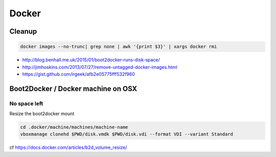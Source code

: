 Docker
======

Cleanup
:::::::

.. code-block:: shell

    docker images --no-trunc| grep none | awk '{print $3}' | xargs docker rmi

* http://blog.benhall.me.uk/2015/01/boot2docker-runs-disk-space/
* http://jimhoskins.com/2013/07/27/remove-untagged-docker-images.html
* https://gist.github.com/irgeek/afb2e05775fff532f960

Boot2Docker / Docker machine on OSX
:::::::::::::::::::::::::::::::::::

No space left
-------------

Resize the boot2docker mount

.. code-block:: shell

    cd .docker/machine/machines/machine-name
    vboxmanage clonehd $PWD/disk.vmdk $PWD/disk.vdi --format VDI --variant Standard

cf https://docs.docker.com/articles/b2d_volume_resize/
